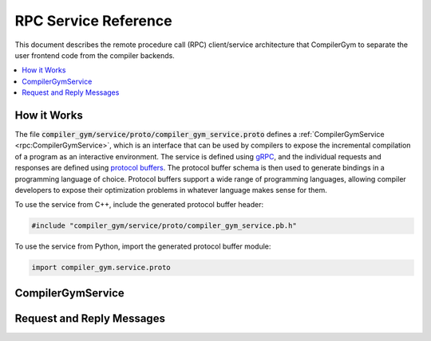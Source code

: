 RPC Service Reference
=====================

This document describes the remote procedure call (RPC) client/service
architecture that CompilerGym to separate the user frontend code from the
compiler backends.

.. contents::
   :local:


How it Works
------------

The file :code:`compiler_gym/service/proto/compiler_gym_service.proto` defines a
:ref:`CompilerGymService <rpc:CompilerGymService>`, which is an interface that
can be used by compilers to expose the incremental compilation of a program as
an interactive environment. The service is defined using `gRPC
<https://grpc.io/>`_, and the individual requests and responses are defined
using `protocol buffers <https://developers.google.com/protocol-buffers>`_. The
protocol buffer schema is then used to generate bindings in a programming
language of choice. Protocol buffers support a wide range of programming
languages, allowing compiler developers to expose their optimization problems in
whatever language makes sense for them.

To use the service from C++, include the generated protocol buffer header:

.. code-block:: c++

   #include "compiler_gym/service/proto/compiler_gym_service.pb.h"

To use the service from Python, import the generated protocol buffer module:

.. code-block:: python

   import compiler_gym.service.proto


CompilerGymService
------------------

.. doxygennamespace:: CompilerGymService


Request and Reply Messages
--------------------------

.. doxygenstruct:: GetVersionRequest
   :members:

.. doxygenstruct:: GetVersionReply
   :members:

.. doxygenstruct:: GetSpacesRequest
   :members:

.. doxygenstruct:: GetSpacesReply
   :members:

.. doxygenstruct:: StartSessionRequest
   :members:

.. doxygenstruct:: StartSessionReply
   :members:

.. doxygenstruct:: ForkSessionRequest
   :members:

.. doxygenstruct:: ForkSessionReply
   :members:

.. doxygenstruct:: EndSessionRequest
   :members:

.. doxygenstruct:: EndSessionReply
   :members:

.. doxygenstruct:: StepRequest
   :members:

.. doxygenstruct:: StepReply
   :members:

.. doxygenstruct:: AddBenchmarkRequest
   :members:

.. doxygenstruct:: AddBenchmarkReply
   :members:

